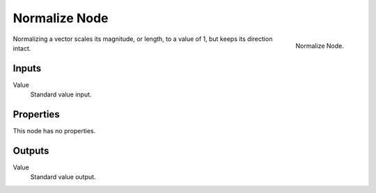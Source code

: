 
**************
Normalize Node
**************

.. figure:: /images/compositing_nodes_normalize.png
   :align: right
   :width: 150px

   Normalize Node.

Normalizing a vector scales its magnitude, or length, to a value of 1,
but keeps its direction intact.

Inputs
======

Value
   Standard value input.


Properties
==========

This node has no properties.


Outputs
=======

Value
   Standard value output.

.. TODO add more info and examples
